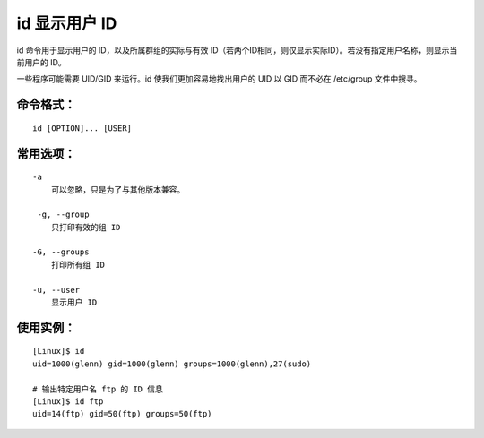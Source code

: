 .. _cmd_id:

id 显示用户 ID
####################################

id 命令用于显示用户的 ID，以及所属群组的实际与有效 ID（若两个ID相同，则仅显示实际ID）。若没有指定用户名称，则显示当前用户的 ID。

一些程序可能需要 UID/GID 来运行。id 使我们更加容易地找出用户的 UID 以 GID 而不必在 /etc/group 文件中搜寻。


命令格式：
************************************

.. highlight:: none

::

    id [OPTION]... [USER]


常用选项：
************************************

::

    -a
        可以忽略，只是为了与其他版本兼容。

     -g, --group
        只打印有效的组 ID

    -G, --groups
        打印所有组 ID

    -u, --user
        显示用户 ID


使用实例：
************************************

::

    [Linux]$ id
    uid=1000(glenn) gid=1000(glenn) groups=1000(glenn),27(sudo)

    # 输出特定用户名 ftp 的 ID 信息
    [Linux]$ id ftp
    uid=14(ftp) gid=50(ftp) groups=50(ftp)
